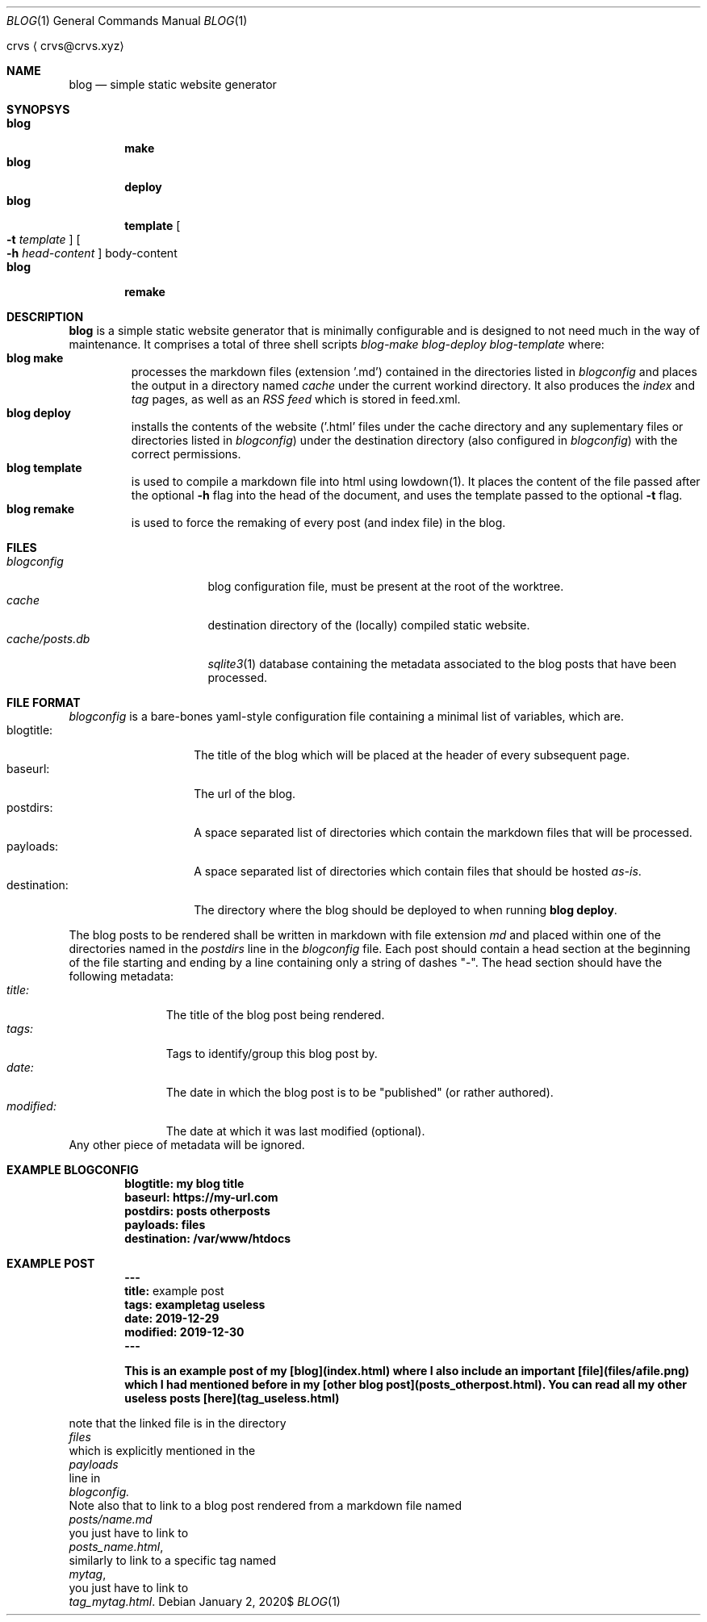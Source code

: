 .Dd $Mdocdate: January 2 2020$
.Dt BLOG 1
.Os
.An crvs
.Aq crvs@crvs.xyz
.Sh NAME
.Nm blog
.Nd simple static website generator
.Sh SYNOPSYS
.Bl -tag -width blog -compact
.It Nm blog
.Nm make
.It Nm blog
.Nm deploy
.It Nm blog
.Nm template
.Oo
.Fl t Ar template
.Oc
.Oo
.Fl h Ar head-content 
.Oc
body-content
.It Nm blog
.Nm remake
.El
.Sh DESCRIPTION
.Nm blog
is a simple static website generator that is minimally configurable and is designed to not need much in the way of maintenance.
It comprises a total of three shell scripts
.Em blog-make 
.Em blog-deploy 
.Em blog-template 
where:
.Bl -tag -width "blog " -compact
.It Nm blog make
processes the markdown files (extension '.md') contained in the directories listed in 
.Em blogconfig
and places the output in a directory named
.Em cache
under the current workind directory.
It also produces the
.Em index
and
.Em tag
pages, as well as an
.Em RSS feed
which is stored in feed.xml.
.It Nm blog deploy
installs the contents of the website ('.html' files under the cache directory and any suplementary files or directories listed in 
.Em blogconfig )
under the destination directory (also configured in
.Em blogconfig )
with the correct permissions.
.It Nm blog template
is used to compile a markdown file into html using lowdown(1). It places the content of the file passed after the optional
.Fl h
flag into the head of the document, and uses the template passed to the optional
.Fl t
flag.
.It Nm blog remake
is used to force the remaking of every post (and index file) in the blog.
.El
.Sh FILES
.Bl -tag -width "cache/posts.db" -compact
.It Pa blogconfig
blog configuration file, must be present at the root of the worktree.
.It Pa cache
destination directory of the (locally) compiled static website.
.It Pa cache/posts.db
.Xr sqlite3 1
database containing the metadata associated to the blog posts that have been processed.
.El
.Sh FILE FORMAT
.Pa blogconfig
is a bare-bones yaml-style configuration file containing a minimal list of variables, which are.
.Bl -tag -width "destination:" -compact
.It blogtitle: 
The title of the blog which will be placed at the header of every subsequent page.
.It baseurl: 
The url of the blog.
.It postdirs:
A space separated list of directories which contain the markdown files that will be processed.
.It payloads: 
A space separated list of directories which contain files that should be hosted
.Em as-is .
.It destination:
The directory where the blog should be deployed to when running
.Nm blog deploy .
.El
.Pp
The blog posts to be rendered shall be written in markdown with file extension
.Em md
and placed within one of the directories named in the
.Em postdirs
line in the
.Em blogconfig
file.
Each post should contain a head section at the beginning of the file starting and ending by a line containing only a string of dashes "-".
The head section should have the following metadata:
.Bl -tag -width "modified:" -compact
.It Em title:
The title of the blog post being rendered.
.It Em tags:
Tags to identify/group this blog post by.
.It Em date:
The date in which the blog post is to be "published" (or rather authored).
.It Em modified:
The date at which it was last modified (optional).
.El 
Any other piece of metadata will be ignored.
.Sh EXAMPLE BLOGCONFIG
.Bd
.Dl blogtitle: my blog title
.Dl baseurl: https://my-url.com
.Dl postdirs: posts otherposts
.Dl payloads: files
.Dl destination: /var/www/htdocs
.Ed
.Sh EXAMPLE POST
.Bd
.Dl ---
.Dl title: An example post
.Dl tags: exampletag useless
.Dl date: 2019-12-29
.Dl modified: 2019-12-30	 
.Dl ---

.Dl This is an example post of my [blog](index.html) where I also include an important [file](files/afile.png) which I had mentioned before in my [other blog post](posts_otherpost.html). You can read all my other useless posts [here](tag_useless.html)
.Ed
.Pp 
note that the linked file is in the directory
.Em files
which is explicitly mentioned in the 
.Em payloads
line in
.Em blogconfig.
Note also that to link to a blog post rendered from a markdown file named
.Em posts/name.md
you just have to link to
.Em posts_name.html ,
similarly to link to a specific tag named
.Em mytag ,
you just have to link to
.Em tag_mytag.html .

